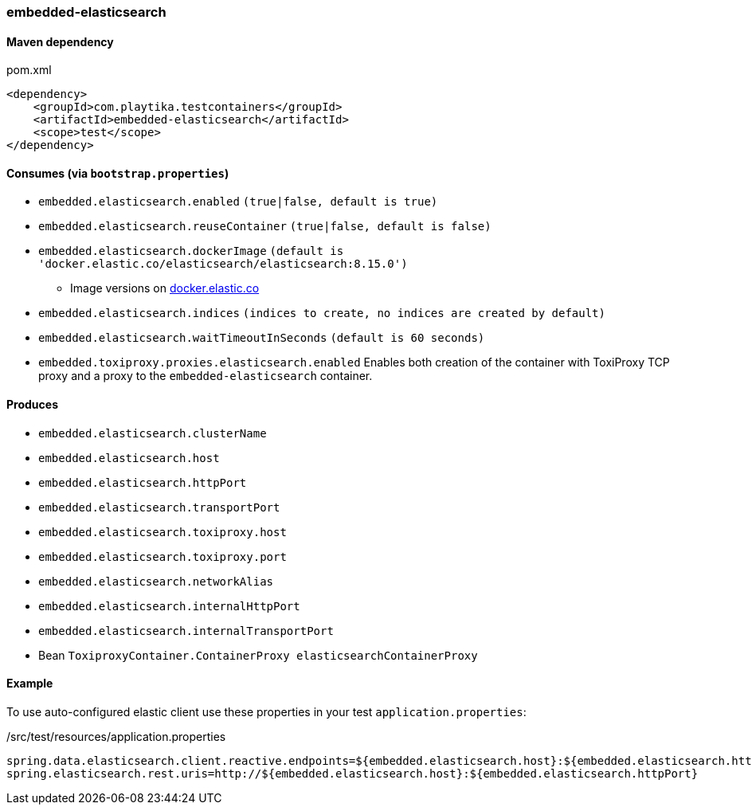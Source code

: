 === embedded-elasticsearch

==== Maven dependency

.pom.xml
[source,xml]
----
<dependency>
    <groupId>com.playtika.testcontainers</groupId>
    <artifactId>embedded-elasticsearch</artifactId>
    <scope>test</scope>
</dependency>
----

==== Consumes (via `bootstrap.properties`)

* `embedded.elasticsearch.enabled` `(true|false, default is true)`
* `embedded.elasticsearch.reuseContainer` `(true|false, default is false)`
* `embedded.elasticsearch.dockerImage` `(default is 'docker.elastic.co/elasticsearch/elasticsearch:8.15.0')`
** Image versions on https://www.docker.elastic.co/r/elasticsearch[docker.elastic.co]
* `embedded.elasticsearch.indices` `(indices to create, no indices are created by default)`
* `embedded.elasticsearch.waitTimeoutInSeconds` `(default is 60 seconds)`
* `embedded.toxiproxy.proxies.elasticsearch.enabled` Enables both creation of the container with ToxiProxy TCP proxy and a proxy to the `embedded-elasticsearch` container.


==== Produces

* `embedded.elasticsearch.clusterName`
* `embedded.elasticsearch.host`
* `embedded.elasticsearch.httpPort`
* `embedded.elasticsearch.transportPort`
* `embedded.elasticsearch.toxiproxy.host`
* `embedded.elasticsearch.toxiproxy.port`
* `embedded.elasticsearch.networkAlias`
* `embedded.elasticsearch.internalHttpPort`
* `embedded.elasticsearch.internalTransportPort`
* Bean `ToxiproxyContainer.ContainerProxy elasticsearchContainerProxy`


==== Example

To use auto-configured elastic client use these properties in your test `application.properties`:

./src/test/resources/application.properties
[source,properties]
----
spring.data.elasticsearch.client.reactive.endpoints=${embedded.elasticsearch.host}:${embedded.elasticsearch.httpPort}
spring.elasticsearch.rest.uris=http://${embedded.elasticsearch.host}:${embedded.elasticsearch.httpPort}
----
